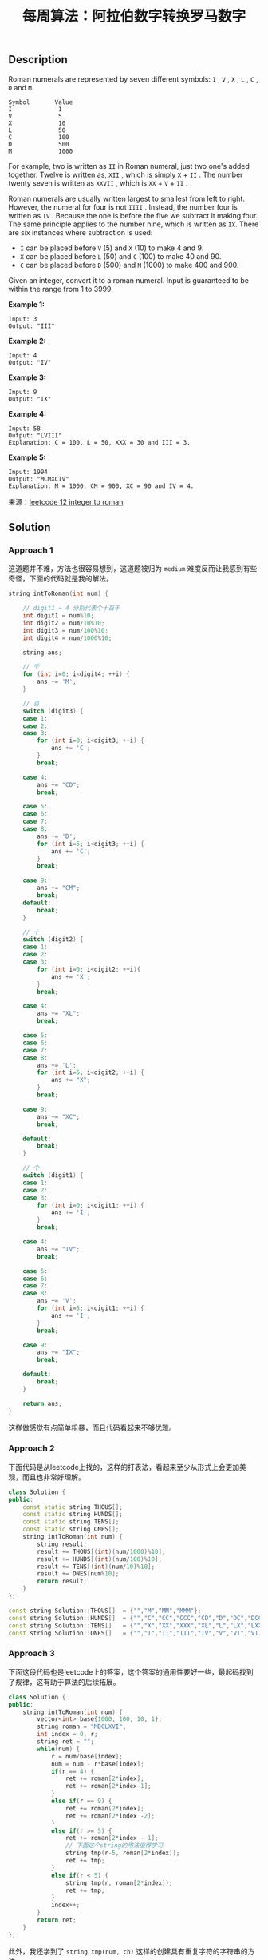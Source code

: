 #+BEGIN_COMMENT
.. title: 每周算法：阿拉伯数字转换罗马数字
.. slug: algorithm-weekly-integer-to-roman
.. date: 2018-09-05 09:15:43 UTC+08:00
.. tags: algorithm, leetcode
.. category: algorithm
.. link: https://leetcode.com/problems/integer-to-roman/description/
.. description:
.. type: text
#+END_COMMENT

#+TITLE: 每周算法：阿拉伯数字转换罗马数字
** Description
Roman numerals are represented by seven different symbols: =I= , =V= , =X= , =L= , =C= , =D= and =M=.
#+BEGIN_EXAMPLE
Symbol       Value
I             1
V             5
X             10
L             50
C             100
D             500
M             1000
#+END_EXAMPLE

For example, two is written as =II= in Roman numeral, just two one's added together. Twelve is written as, =XII= , which is simply =X= + =II= . The number twenty seven is written as =XXVII= , which is =XX= + =V= + =II= .

Roman numerals are usually written largest to smallest from left to right. However, the numeral for four is not =IIII= . Instead, the number four is written as =IV= . Because the one is before the five we subtract it making four. The same principle applies to the number nine, which is written as =IX=. There are six instances where subtraction is used:

- =I= can be placed before =V= (5) and =X= (10) to make 4 and 9.
- =X= can be placed before =L= (50) and =C= (100) to make 40 and 90.
- =C= can be placed before =D= (500) and =M= (1000) to make 400 and 900.

Given an integer, convert it to a roman numeral. Input is guaranteed to be within the range from 1 to 3999.

*Example 1:*
#+BEGIN_EXAMPLE
Input: 3
Output: "III"
#+END_EXAMPLE

*Example 2:*
#+BEGIN_EXAMPLE
Input: 4
Output: "IV"
#+END_EXAMPLE

*Example 3:*
#+BEGIN_EXAMPLE
Input: 9
Output: "IX"
#+END_EXAMPLE

*Example 4:*
#+BEGIN_EXAMPLE
Input: 58
Output: "LVIII"
Explanation: C = 100, L = 50, XXX = 30 and III = 3.
#+END_EXAMPLE

*Example 5:*
#+BEGIN_EXAMPLE
Input: 1994
Output: "MCMXCIV"
Explanation: M = 1000, CM = 900, XC = 90 and IV = 4.
#+END_EXAMPLE

来源：[[https://leetcode.com/problems/integer-to-roman/description/][leetcode 12 integer to roman]]

** Solution

*** Approach 1
这道题并不难，方法也很容易想到，这道题被归为 =medium= 难度反而让我感到有些奇怪，下面的代码就是我的解法。
#+BEGIN_SRC cpp
string intToRoman(int num) {

    // digit1 ~ 4 分别代表个十百千
    int digit1 = num%10;
    int digit2 = num/10%10;
    int digit3 = num/100%10;
    int digit4 = num/1000%10;

    string ans;

    // 千
    for (int i=0; i<digit4; ++i) {
        ans += 'M';
    }

    // 百
    switch (digit3) {
    case 1:
    case 2:
    case 3:
        for (int i=0; i<digit3; ++i) {
            ans += 'C';
        }
        break;

    case 4:
        ans += "CD";
        break;

    case 5:
    case 6:
    case 7:
    case 8:
        ans += 'D';
        for (int i=5; i<digit3; ++i) {
            ans += 'C';
        }
        break;

    case 9:
        ans += "CM";
        break;
    default:
        break;
    }

    // 十
    switch (digit2) {
    case 1:
    case 2:
    case 3:
        for (int i=0; i<digit2; ++i){
            ans += 'X';
        }
        break;

    case 4:
        ans += "XL";
        break;

    case 5:
    case 6:
    case 7:
    case 8:
        ans += 'L';
        for (int i=5; i<digit2; ++i) {
            ans += "X";
        }
        break;

    case 9:
        ans += "XC";
        break;

    default:
        break;
    }

    // 个
    switch (digit1) {
    case 1:
    case 2:
    case 3:
        for (int i=0; i<digit1; ++i) {
            ans += 'I';
        }
        break;

    case 4:
        ans += "IV";
        break;

    case 5:
    case 6:
    case 7:
    case 8:
        ans += 'V';
        for (int i=5; i<digit1; ++i) {
            ans += 'I';
        }
        break;

    case 9:
        ans += "IX";
        break;

    default:
        break;
    }

    return ans;
}

#+END_SRC
这样做感觉有点简单粗暴，而且代码看起来不够优雅。

*** Approach 2
下面代码是从leetcode上找的，这样的打表法，看起来至少从形式上会更加美观，而且也非常好理解。
#+BEGIN_SRC cpp
class Solution {
public:
    const static string THOUS[];
    const static string HUNDS[];
    const static string TENS[];
    const static string ONES[];
    string intToRoman(int num) {
        string result;
        result += THOUS[(int)(num/1000)%10];
        result += HUNDS[(int)(num/100)%10];
        result += TENS[(int)(num/10)%10];
        result += ONES[num%10];
        return result;
    }
};

const string Solution::THOUS[]	= {"","M","MM","MMM"};
const string Solution::HUNDS[]	= {"","C","CC","CCC","CD","D","DC","DCC","DCCC","CM"};
const string Solution::TENS[]	= {"","X","XX","XXX","XL","L","LX","LXX","LXXX","XC"};
const string Solution::ONES[]	= {"","I","II","III","IV","V","VI","VII","VIII","IX"};
#+END_SRC

*** Approach 3
下面这段代码也是leetcode上的答案，这个答案的通用性要好一些，最起码找到了规律，这有助于算法的后续拓展。
#+BEGIN_SRC cpp
class Solution {
public:
    string intToRoman(int num) {
        vector<int> base{1000, 100, 10, 1};
        string roman = "MDCLXVI";
        int index = 0, r;
        string ret = "";
        while(num) {
            r = num/base[index];
            num = num - r*base[index];
            if(r == 4) {
                ret += roman[2*index];
                ret += roman[2*index-1];
            }
            else if(r == 9) {
                ret += roman[2*index];
                ret += roman[2*index -2];
            }
            else if(r >= 5) {
                ret += roman[2*index - 1];
                // 下面这个string的用法值得学习
                string tmp(r-5, roman[2*index]);
                ret += tmp;
            }
            else if(r < 5) {
                string tmp(r, roman[2*index]);
                ret += tmp;
            }
            index++;
        }
        return ret;
    }
};
#+END_SRC
此外，我还学到了 =string tmp(num, ch)= 这样的创建具有重复字符的字符串的方法。
